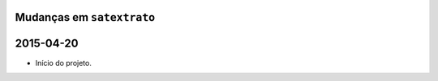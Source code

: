 
Mudanças em ``satextrato``
==========================

2015-04-20
==========

* Início do projeto.


